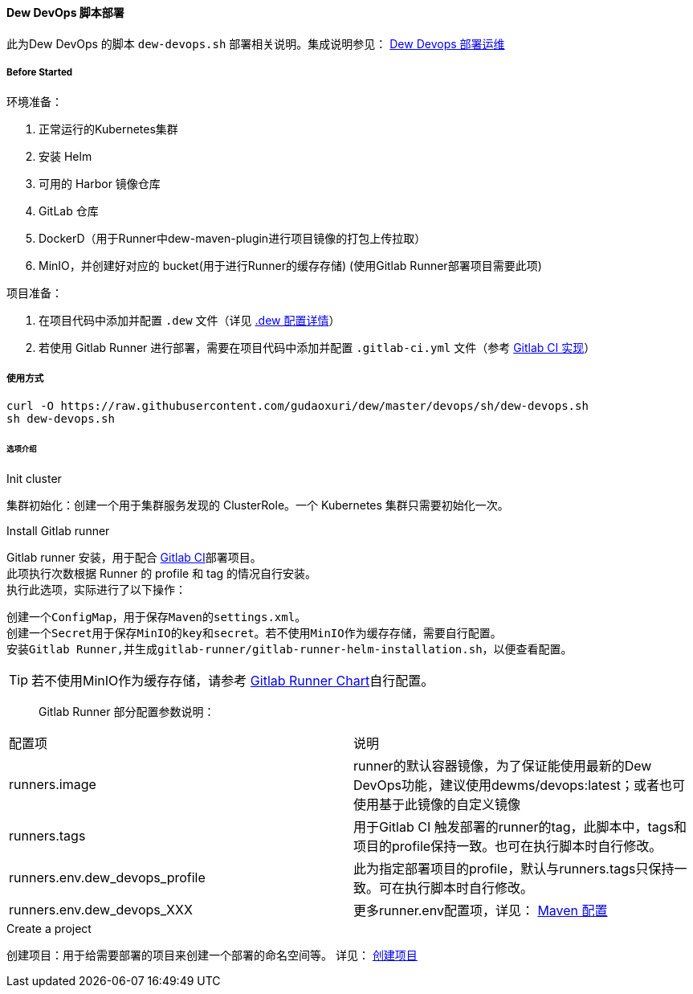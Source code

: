 [[dew-devops-deploy]]
==== Dew DevOps 脚本部署

此为Dew DevOps 的脚本 ``dew-devops.sh`` 部署相关说明。集成说明参见： <<Devops-chapter,Dew Devops 部署运维>>

===== Before Started

环境准备：

. 正常运行的Kubernetes集群
. 安装 Helm
. 可用的 Harbor 镜像仓库
. GitLab 仓库
. DockerD（用于Runner中dew-maven-plugin进行项目镜像的打包上传拉取）
. MinIO，并创建好对应的 bucket(用于进行Runner的缓存存储) (使用Gitlab Runner部署项目需要此项)

项目准备：

. 在项目代码中添加并配置 ``.dew`` 文件（详见 http://doc.dew.ms/#devops-configuration-dew[.dew 配置详情]）
. 若使用 Gitlab Runner 进行部署，需要在项目代码中添加并配置 ``.gitlab-ci.yml`` 文件（参考 <<../cicd/gitlabci/readme.adoc#dew-gitlab-ci,Gitlab CI 实现>>）

===== 使用方式
[source,bash]
----
curl -O https://raw.githubusercontent.com/gudaoxuri/dew/master/devops/sh/dew-devops.sh
sh dew-devops.sh
----

====== 选项介绍

.Init cluster
集群初始化：创建一个用于集群服务发现的 ClusterRole。一个 Kubernetes 集群只需要初始化一次。

.Install Gitlab runner
Gitlab runner 安装，用于配合 <<dew-gitlab-ci,Gitlab CI>>部署项目。 +
此项执行次数根据 Runner 的 profile 和 tag 的情况自行安装。 +
执行此选项，实际进行了以下操作：
----
创建一个ConfigMap，用于保存Maven的settings.xml。
创建一个Secret用于保存MinIO的key和secret。若不使用MinIO作为缓存存储，需要自行配置。
安装Gitlab Runner,并生成gitlab-runner/gitlab-runner-helm-installation.sh，以便查看配置。
----
TIP: 若不使用MinIO作为缓存存储，请参考 https://gitlab.com/charts/gitlab-runner/blob/master/values.yaml[Gitlab Runner Chart]自行配置。

> Gitlab Runner 部分配置参数说明：
|===
|配置项 | 说明
|runners.image | runner的默认容器镜像，为了保证能使用最新的Dew DevOps功能，建议使用dewms/devops:latest；或者也可使用基于此镜像的自定义镜像
|runners.tags | 用于Gitlab CI 触发部署的runner的tag，此脚本中，tags和项目的profile保持一致。也可在执行脚本时自行修改。
|runners.env.dew_devops_profile | 此为指定部署项目的profile，默认与runners.tags只保持一致。可在执行脚本时自行修改。
|runners.env.dew_devops_XXX | 更多runner.env配置项，详见： http://doc.dew.ms/#maven_%E9%85%8D%E7%BD%AE[Maven 配置]
|===

.Create a project
创建项目：用于给需要部署的项目来创建一个部署的命名空间等。
详见： <<what-for-dew-devops,创建项目>>

